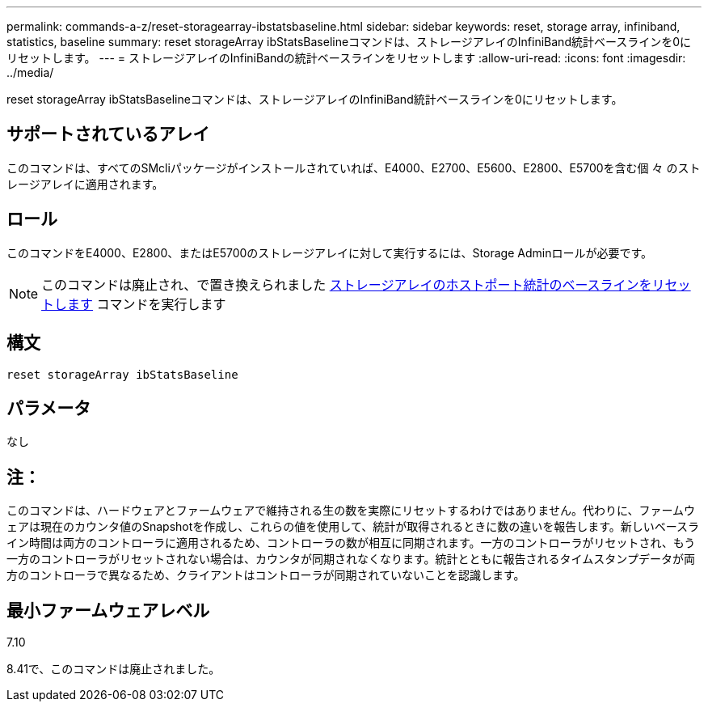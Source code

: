 ---
permalink: commands-a-z/reset-storagearray-ibstatsbaseline.html 
sidebar: sidebar 
keywords: reset, storage array, infiniband, statistics, baseline 
summary: reset storageArray ibStatsBaselineコマンドは、ストレージアレイのInfiniBand統計ベースラインを0にリセットします。 
---
= ストレージアレイのInfiniBandの統計ベースラインをリセットします
:allow-uri-read: 
:icons: font
:imagesdir: ../media/


[role="lead"]
reset storageArray ibStatsBaselineコマンドは、ストレージアレイのInfiniBand統計ベースラインを0にリセットします。



== サポートされているアレイ

このコマンドは、すべてのSMcliパッケージがインストールされていれば、E4000、E2700、E5600、E2800、E5700を含む個 々 のストレージアレイに適用されます。



== ロール

このコマンドをE4000、E2800、またはE5700のストレージアレイに対して実行するには、Storage Adminロールが必要です。

[NOTE]
====
このコマンドは廃止され、で置き換えられました xref:reset-storagearray-hostportstatisticsbaseline.adoc[ストレージアレイのホストポート統計のベースラインをリセットします] コマンドを実行します

====


== 構文

[source, cli]
----
reset storageArray ibStatsBaseline
----


== パラメータ

なし



== 注：

このコマンドは、ハードウェアとファームウェアで維持される生の数を実際にリセットするわけではありません。代わりに、ファームウェアは現在のカウンタ値のSnapshotを作成し、これらの値を使用して、統計が取得されるときに数の違いを報告します。新しいベースライン時間は両方のコントローラに適用されるため、コントローラの数が相互に同期されます。一方のコントローラがリセットされ、もう一方のコントローラがリセットされない場合は、カウンタが同期されなくなります。統計とともに報告されるタイムスタンプデータが両方のコントローラで異なるため、クライアントはコントローラが同期されていないことを認識します。



== 最小ファームウェアレベル

7.10

8.41で、このコマンドは廃止されました。

